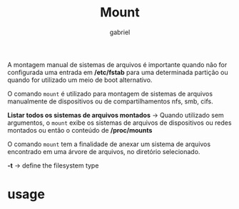 #+title: Mount
#+author: gabriel
#+description: 104.3

A montagem manual de sistemas de arquivos é importante quando não for configurada uma entrada em */etc/fstab* para uma determinada partição ou quando for utilizado um meio de boot alternativo.

O comando ~mount~ é utilizado para montagem de sistemas de arquivos manualmente de dispositivos ou de compartilhamentos nfs, smb, cifs.

*Listar todos os sistemas de arquivos montados* ->
Quando utilizado sem argumentos, o ~mount~ exibe os sistemas de arquivos de dispositivos ou redes montados ou então o conteúdo de */proc/mounts*

O comando ~mount~ tem a finalidade de anexar um sistema de arquivos encontrado em uma árvore de arquivos, no diretório selecionado.

*-t*  -> define the filesystem type

* usage
